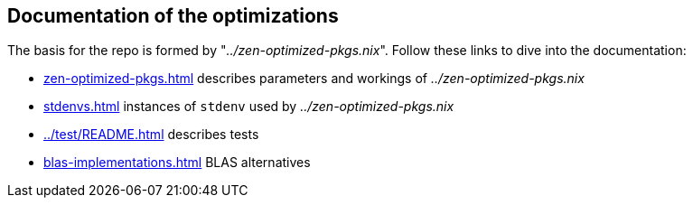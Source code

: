 == Documentation of the optimizations

The basis for the repo is formed by "_../zen-optimized-pkgs.nix_".
Follow these links to dive into the documentation:

* xref:zen-optimized-pkgs.adoc[] describes parameters and workings of _../zen-optimized-pkgs.nix_
* xref:stdenvs.adoc[] instances of `stdenv` used by _../zen-optimized-pkgs.nix_
* xref:../test/README.adoc[] describes tests
* xref:blas-implementations.adoc[] BLAS alternatives